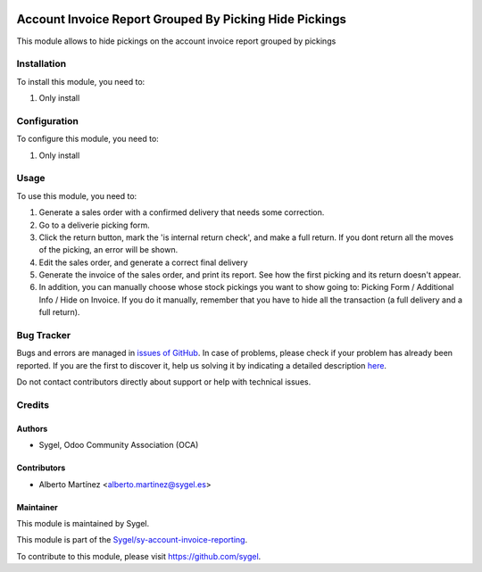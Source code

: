 .. image:: https://img.shields.io/badge/licence-AGPL--3-blue.svg
	:target: http://www.gnu.org/licenses/agpl
	:alt: License: AGPL-3

=======================================================
Account Invoice Report Grouped By Picking Hide Pickings
=======================================================

This module allows to hide pickings on the account invoice report grouped by pickings


Installation
============

To install this module, you need to:

#. Only install


Configuration
=============

To configure this module, you need to:

#. Only install


Usage
=====

To use this module, you need to:

#. Generate a sales order with a confirmed delivery that needs some correction.
#. Go to a deliverie picking form.
#. Click the return button, mark the 'is internal return check', and make a full return. If you dont return all the moves of the picking, an error will be shown.
#. Edit the sales order, and generate a correct final delivery
#. Generate the invoice of the sales order, and print its report. See how the first picking and its return doesn't appear.
#. In addition, you can manually choose whose stock pickings you want to show going to: Picking Form / Additional Info / Hide on Invoice. If you do it manually, remember that you have to hide all the transaction (a full delivery and a full return).


Bug Tracker
===========

Bugs and errors are managed in `issues of GitHub <https://github.com/sygel-technology/sy-account-invoice-reporting/issues>`_.
In case of problems, please check if your problem has already been
reported. If you are the first to discover it, help us solving it by indicating
a detailed description `here <https://github.com/sygel-technology/sy-account-invoice-reporting/issues/new>`_.

Do not contact contributors directly about support or help with technical issues.


Credits
=======

Authors
~~~~~~~

* Sygel, Odoo Community Association (OCA)


Contributors
~~~~~~~~~~~~

* Alberto Martínez <alberto.martinez@sygel.es>


Maintainer
~~~~~~~~~~

This module is maintained by Sygel.

.. image:: https://pbs.twimg.com/profile_images/702799639855157248/ujffk9GL_200x200.png
   :alt: Sygel
   :target: https://www.sygel.es

This module is part of the `Sygel/sy-account-invoice-reporting <https://github.com/sygel-technology/sy-account-invoice-reporting>`_.

To contribute to this module, please visit https://github.com/sygel.

